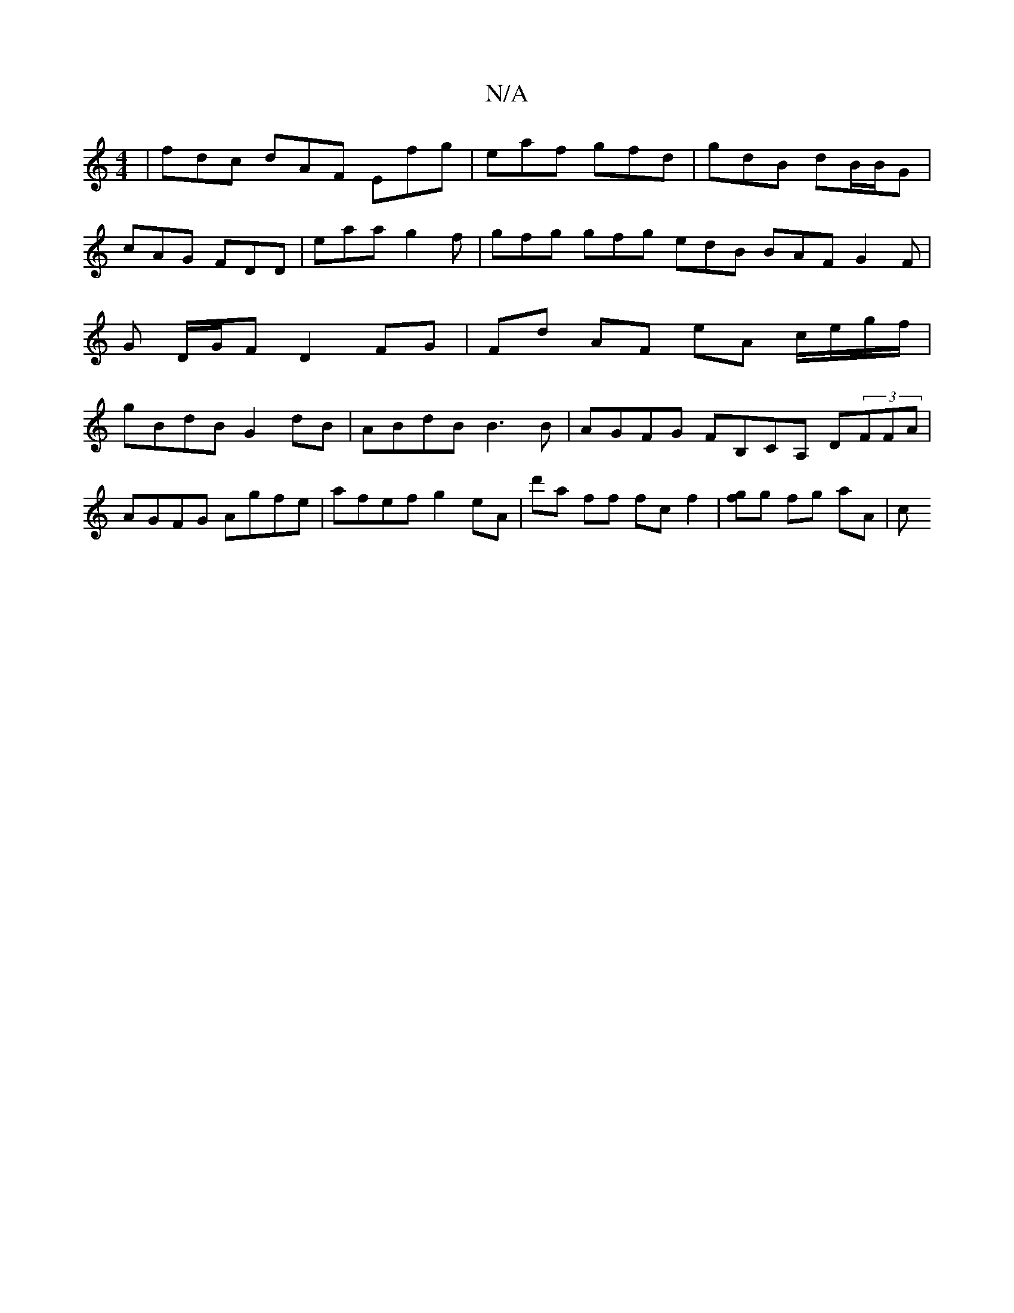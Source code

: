 X:1
T:N/A
M:4/4
R:N/A
K:Cmajor
|fdc dAF Efg|eaf gfd|gdB dB/B/G|cAG FDD|eaa g2f|gfg gfg edB BAF G2F|G D/G/F D2 FG | Fd AF eA c/e/g/f/ | gBdB G2 dB |ABdB B3 B | AGFG FB,CA, D(3FFA|
AGFG Agfe | afef g2eA | d'a ff fcf2 |[gf]g fg aA | c